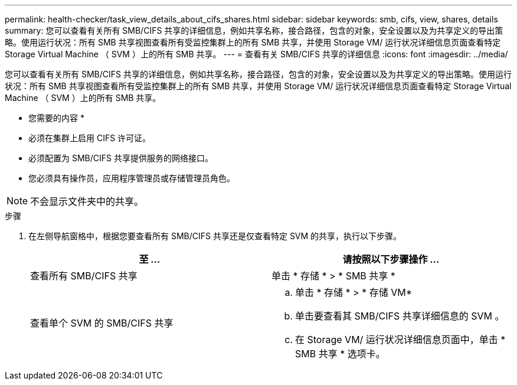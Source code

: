 ---
permalink: health-checker/task_view_details_about_cifs_shares.html 
sidebar: sidebar 
keywords: smb, cifs, view, shares, details 
summary: 您可以查看有关所有 SMB/CIFS 共享的详细信息，例如共享名称，接合路径，包含的对象，安全设置以及为共享定义的导出策略。使用运行状况：所有 SMB 共享视图查看所有受监控集群上的所有 SMB 共享，并使用 Storage VM/ 运行状况详细信息页面查看特定 Storage Virtual Machine （ SVM ）上的所有 SMB 共享。 
---
= 查看有关 SMB/CIFS 共享的详细信息
:icons: font
:imagesdir: ../media/


[role="lead"]
您可以查看有关所有 SMB/CIFS 共享的详细信息，例如共享名称，接合路径，包含的对象，安全设置以及为共享定义的导出策略。使用运行状况：所有 SMB 共享视图查看所有受监控集群上的所有 SMB 共享，并使用 Storage VM/ 运行状况详细信息页面查看特定 Storage Virtual Machine （ SVM ）上的所有 SMB 共享。

* 您需要的内容 *

* 必须在集群上启用 CIFS 许可证。
* 必须配置为 SMB/CIFS 共享提供服务的网络接口。
* 您必须具有操作员，应用程序管理员或存储管理员角色。


[NOTE]
====
不会显示文件夹中的共享。

====
.步骤
. 在左侧导航窗格中，根据您要查看所有 SMB/CIFS 共享还是仅查看特定 SVM 的共享，执行以下步骤。
+
[cols="2*"]
|===
| 至 ... | 请按照以下步骤操作 ... 


 a| 
查看所有 SMB/CIFS 共享
 a| 
单击 * 存储 * > * SMB 共享 *



 a| 
查看单个 SVM 的 SMB/CIFS 共享
 a| 
.. 单击 * 存储 * > * 存储 VM*
.. 单击要查看其 SMB/CIFS 共享详细信息的 SVM 。
.. 在 Storage VM/ 运行状况详细信息页面中，单击 * SMB 共享 * 选项卡。


|===

